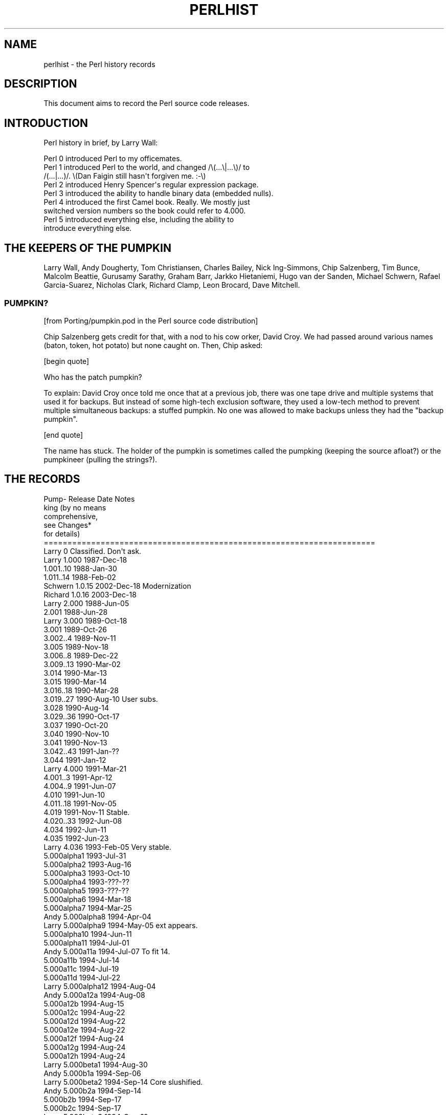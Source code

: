 .\" Automatically generated by Pod::Man 2.22 (Pod::Simple 3.07)
.\"
.\" Standard preamble:
.\" ========================================================================
.de Sp \" Vertical space (when we can't use .PP)
.if t .sp .5v
.if n .sp
..
.de Vb \" Begin verbatim text
.ft CW
.nf
.ne \\$1
..
.de Ve \" End verbatim text
.ft R
.fi
..
.\" Set up some character translations and predefined strings.  \*(-- will
.\" give an unbreakable dash, \*(PI will give pi, \*(L" will give a left
.\" double quote, and \*(R" will give a right double quote.  \*(C+ will
.\" give a nicer C++.  Capital omega is used to do unbreakable dashes and
.\" therefore won't be available.  \*(C` and \*(C' expand to `' in nroff,
.\" nothing in troff, for use with C<>.
.tr \(*W-
.ds C+ C\v'-.1v'\h'-1p'\s-2+\h'-1p'+\s0\v'.1v'\h'-1p'
.ie n \{\
.    ds -- \(*W-
.    ds PI pi
.    if (\n(.H=4u)&(1m=24u) .ds -- \(*W\h'-12u'\(*W\h'-12u'-\" diablo 10 pitch
.    if (\n(.H=4u)&(1m=20u) .ds -- \(*W\h'-12u'\(*W\h'-8u'-\"  diablo 12 pitch
.    ds L" ""
.    ds R" ""
.    ds C` ""
.    ds C' ""
'br\}
.el\{\
.    ds -- \|\(em\|
.    ds PI \(*p
.    ds L" ``
.    ds R" ''
'br\}
.\"
.\" Escape single quotes in literal strings from groff's Unicode transform.
.ie \n(.g .ds Aq \(aq
.el       .ds Aq '
.\"
.\" If the F register is turned on, we'll generate index entries on stderr for
.\" titles (.TH), headers (.SH), subsections (.SS), items (.Ip), and index
.\" entries marked with X<> in POD.  Of course, you'll have to process the
.\" output yourself in some meaningful fashion.
.ie \nF \{\
.    de IX
.    tm Index:\\$1\t\\n%\t"\\$2"
..
.    nr % 0
.    rr F
.\}
.el \{\
.    de IX
..
.\}
.\"
.\" Accent mark definitions (@(#)ms.acc 1.5 88/02/08 SMI; from UCB 4.2).
.\" Fear.  Run.  Save yourself.  No user-serviceable parts.
.    \" fudge factors for nroff and troff
.if n \{\
.    ds #H 0
.    ds #V .8m
.    ds #F .3m
.    ds #[ \f1
.    ds #] \fP
.\}
.if t \{\
.    ds #H ((1u-(\\\\n(.fu%2u))*.13m)
.    ds #V .6m
.    ds #F 0
.    ds #[ \&
.    ds #] \&
.\}
.    \" simple accents for nroff and troff
.if n \{\
.    ds ' \&
.    ds ` \&
.    ds ^ \&
.    ds , \&
.    ds ~ ~
.    ds /
.\}
.if t \{\
.    ds ' \\k:\h'-(\\n(.wu*8/10-\*(#H)'\'\h"|\\n:u"
.    ds ` \\k:\h'-(\\n(.wu*8/10-\*(#H)'\`\h'|\\n:u'
.    ds ^ \\k:\h'-(\\n(.wu*10/11-\*(#H)'^\h'|\\n:u'
.    ds , \\k:\h'-(\\n(.wu*8/10)',\h'|\\n:u'
.    ds ~ \\k:\h'-(\\n(.wu-\*(#H-.1m)'~\h'|\\n:u'
.    ds / \\k:\h'-(\\n(.wu*8/10-\*(#H)'\z\(sl\h'|\\n:u'
.\}
.    \" troff and (daisy-wheel) nroff accents
.ds : \\k:\h'-(\\n(.wu*8/10-\*(#H+.1m+\*(#F)'\v'-\*(#V'\z.\h'.2m+\*(#F'.\h'|\\n:u'\v'\*(#V'
.ds 8 \h'\*(#H'\(*b\h'-\*(#H'
.ds o \\k:\h'-(\\n(.wu+\w'\(de'u-\*(#H)/2u'\v'-.3n'\*(#[\z\(de\v'.3n'\h'|\\n:u'\*(#]
.ds d- \h'\*(#H'\(pd\h'-\w'~'u'\v'-.25m'\f2\(hy\fP\v'.25m'\h'-\*(#H'
.ds D- D\\k:\h'-\w'D'u'\v'-.11m'\z\(hy\v'.11m'\h'|\\n:u'
.ds th \*(#[\v'.3m'\s+1I\s-1\v'-.3m'\h'-(\w'I'u*2/3)'\s-1o\s+1\*(#]
.ds Th \*(#[\s+2I\s-2\h'-\w'I'u*3/5'\v'-.3m'o\v'.3m'\*(#]
.ds ae a\h'-(\w'a'u*4/10)'e
.ds Ae A\h'-(\w'A'u*4/10)'E
.    \" corrections for vroff
.if v .ds ~ \\k:\h'-(\\n(.wu*9/10-\*(#H)'\s-2\u~\d\s+2\h'|\\n:u'
.if v .ds ^ \\k:\h'-(\\n(.wu*10/11-\*(#H)'\v'-.4m'^\v'.4m'\h'|\\n:u'
.    \" for low resolution devices (crt and lpr)
.if \n(.H>23 .if \n(.V>19 \
\{\
.    ds : e
.    ds 8 ss
.    ds o a
.    ds d- d\h'-1'\(ga
.    ds D- D\h'-1'\(hy
.    ds th \o'bp'
.    ds Th \o'LP'
.    ds ae ae
.    ds Ae AE
.\}
.rm #[ #] #H #V #F C
.\" ========================================================================
.\"
.IX Title "PERLHIST 1"
.TH PERLHIST 1 "2009-08-22" "perl v5.10.1" "Perl Programmers Reference Guide"
.\" For nroff, turn off justification.  Always turn off hyphenation; it makes
.\" way too many mistakes in technical documents.
.if n .ad l
.nh
.SH "NAME"
perlhist \- the Perl history records
.SH "DESCRIPTION"
.IX Header "DESCRIPTION"
This document aims to record the Perl source code releases.
.SH "INTRODUCTION"
.IX Header "INTRODUCTION"
Perl history in brief, by Larry Wall:
.PP
.Vb 9
\&    Perl 0 introduced Perl to my officemates.
\&    Perl 1 introduced Perl to the world, and changed /\e(...\e|...\e)/ to
\&        /(...|...)/.  \e(Dan Faigin still hasn\*(Aqt forgiven me. :\-\e)
\&    Perl 2 introduced Henry Spencer\*(Aqs regular expression package.
\&    Perl 3 introduced the ability to handle binary data (embedded nulls).
\&    Perl 4 introduced the first Camel book.  Really.  We mostly just
\&        switched version numbers so the book could refer to 4.000.
\&    Perl 5 introduced everything else, including the ability to
\&        introduce everything else.
.Ve
.SH "THE KEEPERS OF THE PUMPKIN"
.IX Header "THE KEEPERS OF THE PUMPKIN"
Larry Wall, Andy Dougherty, Tom Christiansen, Charles Bailey, Nick
Ing-Simmons, Chip Salzenberg, Tim Bunce, Malcolm Beattie, Gurusamy
Sarathy, Graham Barr, Jarkko Hietaniemi, Hugo van der Sanden,
Michael Schwern, Rafael Garcia-Suarez, Nicholas Clark, Richard Clamp,
Leon Brocard, Dave Mitchell.
.SS "\s-1PUMPKIN\s0?"
.IX Subsection "PUMPKIN?"
[from Porting/pumpkin.pod in the Perl source code distribution]
.PP
Chip Salzenberg gets credit for that, with a nod to his cow orker,
David Croy.  We had passed around various names (baton, token, hot
potato) but none caught on.  Then, Chip asked:
.PP
[begin quote]
.PP
.Vb 1
\&   Who has the patch pumpkin?
.Ve
.PP
To explain:  David Croy once told me once that at a previous job,
there was one tape drive and multiple systems that used it for backups.
But instead of some high-tech exclusion software, they used a low-tech
method to prevent multiple simultaneous backups: a stuffed pumpkin.
No one was allowed to make backups unless they had the \*(L"backup pumpkin\*(R".
.PP
[end quote]
.PP
The name has stuck.  The holder of the pumpkin is sometimes called
the pumpking (keeping the source afloat?) or the pumpkineer (pulling
the strings?).
.SH "THE RECORDS"
.IX Header "THE RECORDS"
.Vb 6
\& Pump\-  Release         Date            Notes
\& king                                   (by no means
\&                                         comprehensive,
\&                                         see Changes*
\&                                         for details)
\& ======================================================================
\&
\& Larry   0              Classified.     Don\*(Aqt ask.
\&
\& Larry   1.000          1987\-Dec\-18
\&
\&          1.001..10     1988\-Jan\-30
\&          1.011..14     1988\-Feb\-02
\& Schwern  1.0.15        2002\-Dec\-18     Modernization
\& Richard  1.0.16        2003\-Dec\-18
\&
\& Larry   2.000          1988\-Jun\-05
\&
\&          2.001         1988\-Jun\-28
\&
\& Larry   3.000          1989\-Oct\-18
\&
\&          3.001         1989\-Oct\-26
\&          3.002..4      1989\-Nov\-11
\&          3.005         1989\-Nov\-18
\&          3.006..8      1989\-Dec\-22
\&          3.009..13     1990\-Mar\-02
\&          3.014         1990\-Mar\-13
\&          3.015         1990\-Mar\-14
\&          3.016..18     1990\-Mar\-28
\&          3.019..27     1990\-Aug\-10     User subs.
\&          3.028         1990\-Aug\-14
\&          3.029..36     1990\-Oct\-17
\&          3.037         1990\-Oct\-20
\&          3.040         1990\-Nov\-10
\&          3.041         1990\-Nov\-13
\&          3.042..43     1991\-Jan\-??
\&          3.044         1991\-Jan\-12
\&
\& Larry   4.000          1991\-Mar\-21
\&
\&          4.001..3      1991\-Apr\-12
\&          4.004..9      1991\-Jun\-07
\&          4.010         1991\-Jun\-10
\&          4.011..18     1991\-Nov\-05
\&          4.019         1991\-Nov\-11     Stable.
\&          4.020..33     1992\-Jun\-08
\&          4.034         1992\-Jun\-11
\&          4.035         1992\-Jun\-23
\& Larry    4.036         1993\-Feb\-05     Very stable.
\&
\&          5.000alpha1   1993\-Jul\-31
\&          5.000alpha2   1993\-Aug\-16
\&          5.000alpha3   1993\-Oct\-10
\&          5.000alpha4   1993\-???\-??
\&          5.000alpha5   1993\-???\-??
\&          5.000alpha6   1994\-Mar\-18
\&          5.000alpha7   1994\-Mar\-25
\& Andy     5.000alpha8   1994\-Apr\-04
\& Larry    5.000alpha9   1994\-May\-05     ext appears.
\&          5.000alpha10  1994\-Jun\-11
\&          5.000alpha11  1994\-Jul\-01
\& Andy     5.000a11a     1994\-Jul\-07     To fit 14.
\&          5.000a11b     1994\-Jul\-14
\&          5.000a11c     1994\-Jul\-19
\&          5.000a11d     1994\-Jul\-22
\& Larry    5.000alpha12  1994\-Aug\-04
\& Andy     5.000a12a     1994\-Aug\-08
\&          5.000a12b     1994\-Aug\-15
\&          5.000a12c     1994\-Aug\-22
\&          5.000a12d     1994\-Aug\-22
\&          5.000a12e     1994\-Aug\-22
\&          5.000a12f     1994\-Aug\-24
\&          5.000a12g     1994\-Aug\-24
\&          5.000a12h     1994\-Aug\-24
\& Larry    5.000beta1    1994\-Aug\-30
\& Andy     5.000b1a      1994\-Sep\-06
\& Larry    5.000beta2    1994\-Sep\-14     Core slushified.
\& Andy     5.000b2a      1994\-Sep\-14
\&          5.000b2b      1994\-Sep\-17
\&          5.000b2c      1994\-Sep\-17
\& Larry    5.000beta3    1994\-Sep\-??
\& Andy     5.000b3a      1994\-Sep\-18
\&          5.000b3b      1994\-Sep\-22
\&          5.000b3c      1994\-Sep\-23
\&          5.000b3d      1994\-Sep\-27
\&          5.000b3e      1994\-Sep\-28
\&          5.000b3f      1994\-Sep\-30
\&          5.000b3g      1994\-Oct\-04
\& Andy     5.000b3h      1994\-Oct\-07
\& Larry?   5.000gamma    1994\-Oct\-13?
\&
\& Larry   5.000          1994\-Oct\-17
\&
\& Andy     5.000a        1994\-Dec\-19
\&          5.000b        1995\-Jan\-18
\&          5.000c        1995\-Jan\-18
\&          5.000d        1995\-Jan\-18
\&          5.000e        1995\-Jan\-18
\&          5.000f        1995\-Jan\-18
\&          5.000g        1995\-Jan\-18
\&          5.000h        1995\-Jan\-18
\&          5.000i        1995\-Jan\-26
\&          5.000j        1995\-Feb\-07
\&          5.000k        1995\-Feb\-11
\&          5.000l        1995\-Feb\-21
\&          5.000m        1995\-Feb\-28
\&          5.000n        1995\-Mar\-07
\&          5.000o        1995\-Mar\-13?
\&
\& Larry   5.001          1995\-Mar\-13
\&
\& Andy     5.001a        1995\-Mar\-15
\&          5.001b        1995\-Mar\-31
\&          5.001c        1995\-Apr\-07
\&          5.001d        1995\-Apr\-14
\&          5.001e        1995\-Apr\-18     Stable.
\&          5.001f        1995\-May\-31
\&          5.001g        1995\-May\-25
\&          5.001h        1995\-May\-25
\&          5.001i        1995\-May\-30
\&          5.001j        1995\-Jun\-05
\&          5.001k        1995\-Jun\-06
\&          5.001l        1995\-Jun\-06     Stable.
\&          5.001m        1995\-Jul\-02     Very stable.
\&          5.001n        1995\-Oct\-31     Very unstable.
\&          5.002beta1    1995\-Nov\-21
\&          5.002b1a      1995\-Dec\-04
\&          5.002b1b      1995\-Dec\-04
\&          5.002b1c      1995\-Dec\-04
\&          5.002b1d      1995\-Dec\-04
\&          5.002b1e      1995\-Dec\-08
\&          5.002b1f      1995\-Dec\-08
\& Tom      5.002b1g      1995\-Dec\-21     Doc release.
\& Andy     5.002b1h      1996\-Jan\-05
\&          5.002b2       1996\-Jan\-14
\& Larry    5.002b3       1996\-Feb\-02
\& Andy     5.002gamma    1996\-Feb\-11
\& Larry    5.002delta    1996\-Feb\-27
\&
\& Larry   5.002          1996\-Feb\-29     Prototypes.
\&
\& Charles  5.002_01      1996\-Mar\-25
\&
\&         5.003          1996\-Jun\-25     Security release.
\&
\&          5.003_01      1996\-Jul\-31
\& Nick     5.003_02      1996\-Aug\-10
\& Andy     5.003_03      1996\-Aug\-28
\&          5.003_04      1996\-Sep\-02
\&          5.003_05      1996\-Sep\-12
\&          5.003_06      1996\-Oct\-07
\&          5.003_07      1996\-Oct\-10
\& Chip     5.003_08      1996\-Nov\-19
\&          5.003_09      1996\-Nov\-26
\&          5.003_10      1996\-Nov\-29
\&          5.003_11      1996\-Dec\-06
\&          5.003_12      1996\-Dec\-19
\&          5.003_13      1996\-Dec\-20
\&          5.003_14      1996\-Dec\-23
\&          5.003_15      1996\-Dec\-23
\&          5.003_16      1996\-Dec\-24
\&          5.003_17      1996\-Dec\-27
\&          5.003_18      1996\-Dec\-31
\&          5.003_19      1997\-Jan\-04
\&          5.003_20      1997\-Jan\-07
\&          5.003_21      1997\-Jan\-15
\&          5.003_22      1997\-Jan\-16
\&          5.003_23      1997\-Jan\-25
\&          5.003_24      1997\-Jan\-29
\&          5.003_25      1997\-Feb\-04
\&          5.003_26      1997\-Feb\-10
\&          5.003_27      1997\-Feb\-18
\&          5.003_28      1997\-Feb\-21
\&          5.003_90      1997\-Feb\-25     Ramping up to the 5.004 release.
\&          5.003_91      1997\-Mar\-01
\&          5.003_92      1997\-Mar\-06
\&          5.003_93      1997\-Mar\-10
\&          5.003_94      1997\-Mar\-22
\&          5.003_95      1997\-Mar\-25
\&          5.003_96      1997\-Apr\-01
\&          5.003_97      1997\-Apr\-03     Fairly widely used.
\&          5.003_97a     1997\-Apr\-05
\&          5.003_97b     1997\-Apr\-08
\&          5.003_97c     1997\-Apr\-10
\&          5.003_97d     1997\-Apr\-13
\&          5.003_97e     1997\-Apr\-15
\&          5.003_97f     1997\-Apr\-17
\&          5.003_97g     1997\-Apr\-18
\&          5.003_97h     1997\-Apr\-24
\&          5.003_97i     1997\-Apr\-25
\&          5.003_97j     1997\-Apr\-28
\&          5.003_98      1997\-Apr\-30
\&          5.003_99      1997\-May\-01
\&          5.003_99a     1997\-May\-09
\&          p54rc1        1997\-May\-12     Release Candidates.
\&          p54rc2        1997\-May\-14
\&
\& Chip    5.004          1997\-May\-15     A major maintenance release.
\&
\& Tim      5.004_01\-t1   1997\-???\-??     The 5.004 maintenance track.
\&          5.004_01\-t2   1997\-Jun\-11     aka perl5.004m1t2
\&          5.004_01      1997\-Jun\-13
\&          5.004_01_01   1997\-Jul\-29     aka perl5.004m2t1
\&          5.004_01_02   1997\-Aug\-01     aka perl5.004m2t2
\&          5.004_01_03   1997\-Aug\-05     aka perl5.004m2t3
\&          5.004_02      1997\-Aug\-07
\&          5.004_02_01   1997\-Aug\-12     aka perl5.004m3t1
\&          5.004_03\-t2   1997\-Aug\-13     aka perl5.004m3t2
\&          5.004_03      1997\-Sep\-05
\&          5.004_04\-t1   1997\-Sep\-19     aka perl5.004m4t1
\&          5.004_04\-t2   1997\-Sep\-23     aka perl5.004m4t2
\&          5.004_04\-t3   1997\-Oct\-10     aka perl5.004m4t3
\&          5.004_04\-t4   1997\-Oct\-14     aka perl5.004m4t4
\&          5.004_04      1997\-Oct\-15
\&          5.004_04\-m1   1998\-Mar\-04     (5.004m5t1) Maint. trials for 5.004_05.
\&          5.004_04\-m2   1998\-May\-01
\&          5.004_04\-m3   1998\-May\-15
\&          5.004_04\-m4   1998\-May\-19
\&          5.004_05\-MT5  1998\-Jul\-21
\&          5.004_05\-MT6  1998\-Oct\-09
\&          5.004_05\-MT7  1998\-Nov\-22
\&          5.004_05\-MT8  1998\-Dec\-03
\& Chip     5.004_05\-MT9  1999\-Apr\-26
\&          5.004_05      1999\-Apr\-29
\&
\& Malcolm  5.004_50      1997\-Sep\-09     The 5.005 development track.
\&          5.004_51      1997\-Oct\-02
\&          5.004_52      1997\-Oct\-15
\&          5.004_53      1997\-Oct\-16
\&          5.004_54      1997\-Nov\-14
\&          5.004_55      1997\-Nov\-25
\&          5.004_56      1997\-Dec\-18
\&          5.004_57      1998\-Feb\-03
\&          5.004_58      1998\-Feb\-06
\&          5.004_59      1998\-Feb\-13
\&          5.004_60      1998\-Feb\-20
\&          5.004_61      1998\-Feb\-27
\&          5.004_62      1998\-Mar\-06
\&          5.004_63      1998\-Mar\-17
\&          5.004_64      1998\-Apr\-03
\&          5.004_65      1998\-May\-15
\&          5.004_66      1998\-May\-29
\& Sarathy  5.004_67      1998\-Jun\-15
\&          5.004_68      1998\-Jun\-23
\&          5.004_69      1998\-Jun\-29
\&          5.004_70      1998\-Jul\-06
\&          5.004_71      1998\-Jul\-09
\&          5.004_72      1998\-Jul\-12
\&          5.004_73      1998\-Jul\-13
\&          5.004_74      1998\-Jul\-14     5.005 beta candidate.
\&          5.004_75      1998\-Jul\-15     5.005 beta1.
\&          5.004_76      1998\-Jul\-21     5.005 beta2.
\&          5.005         1998\-Jul\-22     Oneperl.
\&
\& Sarathy  5.005_01      1998\-Jul\-27     The 5.005 maintenance track.
\&          5.005_02\-T1   1998\-Aug\-02
\&          5.005_02\-T2   1998\-Aug\-05
\&          5.005_02      1998\-Aug\-08
\& Graham   5.005_03\-MT1  1998\-Nov\-30
\&          5.005_03\-MT2  1999\-Jan\-04
\&          5.005_03\-MT3  1999\-Jan\-17
\&          5.005_03\-MT4  1999\-Jan\-26
\&          5.005_03\-MT5  1999\-Jan\-28
\&          5.005_03\-MT6  1999\-Mar\-05
\&          5.005_03      1999\-Mar\-28
\& Leon     5.005_04\-RC1  2004\-Feb\-05
\&          5.005_04\-RC2  2004\-Feb\-18
\&          5.005_04      2004\-Feb\-23
\&
\& Sarathy  5.005_50      1998\-Jul\-26     The 5.6 development track.
\&          5.005_51      1998\-Aug\-10
\&          5.005_52      1998\-Sep\-25
\&          5.005_53      1998\-Oct\-31
\&          5.005_54      1998\-Nov\-30
\&          5.005_55      1999\-Feb\-16
\&          5.005_56      1999\-Mar\-01
\&          5.005_57      1999\-May\-25
\&          5.005_58      1999\-Jul\-27
\&          5.005_59      1999\-Aug\-02
\&          5.005_60      1999\-Aug\-02
\&          5.005_61      1999\-Aug\-20
\&          5.005_62      1999\-Oct\-15
\&          5.005_63      1999\-Dec\-09
\&          5.5.640       2000\-Feb\-02
\&          5.5.650       2000\-Feb\-08     beta1
\&          5.5.660       2000\-Feb\-22     beta2
\&          5.5.670       2000\-Feb\-29     beta3
\&          5.6.0\-RC1     2000\-Mar\-09     Release candidate 1.
\&          5.6.0\-RC2     2000\-Mar\-14     Release candidate 2.
\&          5.6.0\-RC3     2000\-Mar\-21     Release candidate 3.
\&          5.6.0         2000\-Mar\-22
\&
\& Sarathy  5.6.1\-TRIAL1  2000\-Dec\-18     The 5.6 maintenance track.
\&          5.6.1\-TRIAL2  2001\-Jan\-31
\&          5.6.1\-TRIAL3  2001\-Mar\-19
\&          5.6.1\-foolish 2001\-Apr\-01     The "fools\-gold" release.
\&          5.6.1         2001\-Apr\-08
\& Rafael   5.6.2\-RC1     2003\-Nov\-08
\&          5.6.2         2003\-Nov\-15     Fix new build issues
\&
\& Jarkko   5.7.0         2000\-Sep\-02     The 5.7 track: Development.
\&          5.7.1         2001\-Apr\-09
\&          5.7.2         2001\-Jul\-13     Virtual release candidate 0.
\&          5.7.3         2002\-Mar\-05
\&          5.8.0\-RC1     2002\-Jun\-01
\&          5.8.0\-RC2     2002\-Jun\-21
\&          5.8.0\-RC3     2002\-Jul\-13
\&          5.8.0         2002\-Jul\-18
\&          5.8.1\-RC1     2003\-Jul\-10
\&          5.8.1\-RC2     2003\-Jul\-11
\&          5.8.1\-RC3     2003\-Jul\-30
\&          5.8.1\-RC4     2003\-Aug\-01
\&          5.8.1\-RC5     2003\-Sep\-22
\&          5.8.1         2003\-Sep\-25
\& Nicholas 5.8.2\-RC1     2003\-Oct\-27
\&          5.8.2\-RC2     2003\-Nov\-03
\&          5.8.2         2003\-Nov\-05
\&          5.8.3\-RC1     2004\-Jan\-07
\&          5.8.3         2004\-Jan\-14
\&          5.8.4\-RC1     2004\-Apr\-05
\&          5.8.4\-RC2     2004\-Apr\-15
\&          5.8.4         2004\-Apr\-21
\&          5.8.5\-RC1     2004\-Jul\-06
\&          5.8.5\-RC2     2004\-Jul\-08
\&          5.8.5         2004\-Jul\-19
\&          5.8.6\-RC1     2004\-Nov\-11
\&          5.8.6         2004\-Nov\-27
\&          5.8.7\-RC1     2005\-May\-18
\&          5.8.7         2005\-May\-30
\&          5.8.8\-RC1     2006\-Jan\-20
\&          5.8.8         2006\-Jan\-31
\&          5.8.9\-RC1     2008\-Nov\-10
\&          5.8.9\-RC2     2008\-Dec\-06
\&          5.8.9         2008\-Dec\-14
\&
\& Hugo     5.9.0         2003\-Oct\-27
\& Rafael   5.9.1         2004\-Mar\-16
\&          5.9.2         2005\-Apr\-01
\&          5.9.3         2006\-Jan\-28
\&          5.9.4         2006\-Aug\-15
\&          5.9.5         2007\-Jul\-07
\&          5.10.0\-RC1    2007\-Nov\-17
\&          5.10.0\-RC2    2007\-Nov\-25
\&          5.10.0        2007\-Dec\-18
\& David    5.10.1\-RC1    2009\-Aug\-06
\&          5.10.1\-RC2    2009\-Aug\-18
\&          5.10.1        2009\-Aug\-22
.Ve
.SS "\s-1SELECTED\s0 \s-1RELEASE\s0 \s-1SIZES\s0"
.IX Subsection "SELECTED RELEASE SIZES"
For example the notation \*(L"core: 212  29\*(R" in the release 1.000 means that
it had in the core 212 kilobytes, in 29 files.  The \*(L"core\*(R"..\*(L"doc\*(R" are
explained below.
.PP
.Vb 2
\& release        core       lib         ext        t         doc
\& ======================================================================
\&
\& 1.000           212  29      \-   \-      \-   \-     38   51     62   3
\& 1.014           219  29      \-   \-      \-   \-     39   52     68   4
\& 2.000           309  31      2   3      \-   \-     55   57     92   4
\& 2.001           312  31      2   3      \-   \-     55   57     94   4
\& 3.000           508  36     24  11      \-   \-     79   73    156   5
\& 3.044           645  37     61  20      \-   \-     90   74    190   6
\& 4.000           635  37     59  20      \-   \-     91   75    198   4
\& 4.019           680  37     85  29      \-   \-     98   76    199   4
\& 4.036           709  37     89  30      \-   \-     98   76    208   5
\& 5.000alpha2     785  50    114  32      \-   \-    112   86    209   5
\& 5.000alpha3     801  50    117  33      \-   \-    121   87    209   5
\& 5.000alpha9    1022  56    149  43    116  29    125   90    217   6
\& 5.000a12h       978  49    140  49    205  46    152   97    228   9
\& 5.000b3h       1035  53    232  70    216  38    162   94    218  21
\& 5.000          1038  53    250  76    216  38    154   92    536  62
\& 5.001m         1071  54    388  82    240  38    159   95    544  29
\& 5.002          1121  54    661 101    287  43    155   94    847  35
\& 5.003          1129  54    680 102    291  43    166  100    853  35
\& 5.003_07       1231  60    748 106    396  53    213  137    976  39
\& 5.004          1351  60   1230 136    408  51    355  161   1587  55
\& 5.004_01       1356  60   1258 138    410  51    358  161   1587  55
\& 5.004_04       1375  60   1294 139    413  51    394  162   1629  55
\& 5.004_05       1463  60   1435 150    394  50    445  175   1855  59
\& 5.004_51       1401  61   1260 140    413  53    358  162   1594  56
\& 5.004_53       1422  62   1295 141    438  70    394  162   1637  56
\& 5.004_56       1501  66   1301 140    447  74    408  165   1648  57
\& 5.004_59       1555  72   1317 142    448  74    424  171   1678  58
\& 5.004_62       1602  77   1327 144    629  92    428  173   1674  58
\& 5.004_65       1626  77   1358 146    615  92    446  179   1698  60
\& 5.004_68       1856  74   1382 152    619  92    463  187   1784  60
\& 5.004_70       1863  75   1456 154    675  92    494  194   1809  60
\& 5.004_73       1874  76   1467 152    762 102    506  196   1883  61
\& 5.004_75       1877  76   1467 152    770 103    508  196   1896  62
\& 5.005          1896  76   1469 152    795 103    509  197   1945  63
\& 5.005_03       1936  77   1541 153    813 104    551  201   2176  72       
\& 5.005_50       1969  78   1842 301    795 103    514  198   1948  63
\& 5.005_53       1999  79   1885 303    806 104    602  224   2002  67
\& 5.005_56       2086  79   1970 307    866 113    672  238   2221  75
\& 5.6.0          2820  79   2626 364   1096 129    863  280   2840  93
\& 5.6.1          2946  78   2921 430   1171 132   1024  304   3330 102
\& 5.6.2          2947  78   3143 451   1247 127   1303  387   3406 102
\& 5.7.0          2977  80   2801 425   1250 132    975  307   3206 100
\& 5.7.1          3351  84   3442 455   1944 167   1334  357   3698 124
\& 5.7.2          3491  87   4858 618   3290 298   1598  449   3910 139
\& 5.7.3          3299  85   4295 537   2196 300   2176  626   4171 120
\& 5.8.0          3489  87   4533 585   2437 331   2588  726   4368 125
\& 5.8.1          3674  90   5104 623   2604 353   2983  836   4625 134
\& 5.8.2          3633  90   5111 623   2623 357   3019  848   4634 135
\& 5.8.3          3625  90   5141 624   2660 363   3083  869   4669 136
\& 5.8.4          3653  90   5170 634   2684 368   3148  885   4689 137
\& 5.8.5          3664  90   4260 303   2707 369   3208  898   4689 138
\& 5.8.6          3690  90   4271 303   3141 396   3411  925   4709 139
\& 5.8.7          3788  90   4322 307   3297 401   3485  964   4744 141
\& 5.8.8          3895  90   4357 314   3409 431   3622 1017   4979 144
\& 5.8.9          4132  93   5508 330   3826 529   4364 1234   5348 152
\& 5.9.0          3657  90   4951 626   2603 354   3011  841   4609 135
\& 5.9.1          3580  90   5196 634   2665 367   3186  889   4725 138
\& 5.9.2          3863  90   4654 312   3283 403   3551  973   4800 142
\& 5.9.3          4096  91   5318 381   4806 597   4272 1214   5139 147
\& 5.9.4          4393  94   5718 415   4578 642   4646 1310   5335 153
\& 5.9.5          4681  96   6849 479   4827 671   5155 1490   5572 159
\& 5.10.0         4710  97   7050 486   4899 673   5275 1503   5673 160
.Ve
.PP
The \*(L"core\*(R"...\*(L"doc\*(R" mean the following files from the Perl source code
distribution.  The glob notation ** means recursively, (.) means
regular files.
.PP
.Vb 5
\& core   *.[hcy]
\& lib    lib/**/*.p[ml]
\& ext    ext/**/*.{[hcyt],xs,pm}
\& t      t/**/*(.) (for 1\-5.005_56) or **/*.t (for 5.6.0\-5.7.3)
\& doc    {README*,INSTALL,*[_.]man{,.?},pod/**/*.pod}
.Ve
.PP
Here are some statistics for the other subdirectories and one file in
the Perl source distribution for somewhat more selected releases.
.PP
.Vb 2
\& ======================================================================
\&   Legend:  kB   #
\&
\&                  1.014      2.001      3.044
\&
\& Configure      31    1    37    1    62    1
\& eg              \-    \-    34   28    47   39
\& h2pl            \-    \-     \-    \-    12   12
\& msdos           \-    \-     \-    \-    41   13
\& os2             \-    \-     \-    \-    63   22
\& usub            \-    \-     \-    \-    21   16
\& x2p           103   17   104   17   137   17
\&
\& ======================================================================
\&
\&                  4.000      4.019      4.036
\&
\& atarist         \-    \-     \-    \-   113   31
\& Configure      73    1    83    1    86    1
\& eg             47   39    47   39    47   39
\& emacs          67    4    67    4    67    4
\& h2pl           12   12    12   12    12   12
\& hints           \-    \-     5   42    11   56
\& msdos          57   15    58   15    60   15
\& os2            81   29    81   29   113   31
\& usub           25    7    43    8    43    8
\& x2p           147   18   152   19   154   19
\&
\& ======================================================================
\&
\&                5.000a2  5.000a12h   5.000b3h      5.000     5.001m
\&
\& apollo          8    3     8    3     8    3     8    3     8    3
\& atarist       113   31   113   31     \-    \-     \-    \-     \-    \-
\& bench           \-    \-     0    1     \-    \-     \-    \-     \-    \-
\& Bugs            2    5    26    1     \-    \-     \-    \-     \-    \-
\& dlperl         40    5     \-    \-     \-    \-     \-    \-     \-    \-
\& do            127   71     \-    \-     \-    \-     \-    \-     \-    \-
\& Configure       \-    \-   153    1   159    1   160    1   180    1
\& Doc             \-    \-    26    1    75    7    11    1    11    1
\& eg             79   58    53   44    51   43    54   44    54   44
\& emacs          67    4   104    6   104    6   104    1   104    6
\& h2pl           12   12    12   12    12   12    12   12    12   12
\& hints          11   56    12   46    18   48    18   48    44   56
\& msdos          60   15    60   15     \-    \-     \-    \-     \-    \-
\& os2           113   31   113   31     \-    \-     \-    \-     \-    \-
\& U               \-    \-    62    8   112   42     \-    \-     \-    \-
\& usub           43    8     \-    \-     \-    \-     \-    \-     \-    \-
\& vms             \-    \-    80    7   123    9   184   15   304   20
\& x2p           171   22   171   21   162   20   162   20   279   20
\&
\& ======================================================================
\&
\&                  5.002      5.003   5.003_07
\&
\& Configure     201    1   201    1   217    1
\& eg             54   44    54   44    54   44
\& emacs         108    1   108    1   143    1
\& h2pl           12   12    12   12    12   12
\& hints          73   59    77   60    90   62
\& os2            84   17    56   10   117   42
\& plan9           \-    \-     \-    \-    79   15
\& Porting         \-    \-     \-    \-    51    1
\& utils          87    7    88    7    97    7
\& vms           500   24   475   26   505   27
\& x2p           280   20   280   20   280   19
\&
\& ======================================================================
\&
\&                  5.004   5.004_04   5.004_62   5.004_65   5.004_68
\&
\& beos            \-    \-     \-    \-     \-    \-      1   1      1   1
\& Configure     225    1   225    1   240    1    248   1    256   1
\& cygwin32       23    5    23    5    23    5     24   5     24   5
\& djgpp           \-    \-     \-    \-    14    5     14   5     14   5
\& eg             81   62    81   62    81   62     81  62     81  62
\& emacs         194    1   204    1   212    2    212   2    212   2
\& h2pl           12   12    12   12    12   12     12  12     12  12
\& hints         129   69   132   71   144   72    151  74    155  74
\& os2           121   42   127   42   127   44    129  44    129  44
\& plan9          82   15    82   15    82   15     82  15     82  15
\& Porting        94    2   109    4   203    6    234   8    241   9
\& qnx             1    2     1    2     1    2      1   2      1   2
\& utils         112    8   118    8   124    8    156   9    159   9
\& vms           518   34   524   34   538   34    569  34    569  34
\& win32         285   33   378   36   470   39    493  39    575  41
\& x2p           281   19   281   19   281   19    282  19    281  19
\&
\& ======================================================================
\&
\&               5.004_70   5.004_73   5.004_75      5.005   5.005_03
\&
\& apollo          \-    \-     \-    \-     \-    \-     \-    \-      0   1
\& beos            1    1     1    1     1    1     1    1      1   1
\& Configure     256    1   256    1   264    1   264    1    270   1
\& cygwin32       24    5    24    5    24    5    24    5     24   5  
\& djgpp          14    5    14    5    14    5    14    5     15   5
\& eg             86   65    86   65    86   65    86   65     86  65
\& emacs         262    2   262    2   262    2   262    2    274   2
\& h2pl           12   12    12   12    12   12    12   12     12  12
\& hints         157   74   157   74   159   74   160   74    179  77
\& mint            \-    \-     \-    \-     \-    \-     \-    \-      4   7
\& mpeix           \-    \-     \-    \-     5    3     5    3      5   3
\& os2           129   44   139   44   142   44   143   44    148  44
\& plan9          82   15    82   15    82   15    82   15     82  15
\& Porting       241    9   253    9   259   10   264   12    272  13
\& qnx             1    2     1    2     1    2     1    2      1   2
\& utils         160    9   160    9   160    9   160    9    164   9
\& vms           570   34   572   34   573   34   575   34    583  34
\& vos             \-    \-     \-    \-     \-    \-     \-   \-     156  10
\& win32         577   41   585   41   585   41   587   41    600  42
\& x2p           281   19   281   19   281   19   281   19    281  19
\&
\& ======================================================================
\&
\&                  5.6.0      5.6.1      5.6.2      5.7.3
\&
\& apollo          8    3     8    3     8    3     8    3
\& beos            5    2     5    2     5    2     6    4
\& Configure     346    1   361    1   363    1   394    1
\& Cross           \-    \-     \-    \-     \-    \-     4    2
\& djgpp          19    6    19    6    19    6    21    7
\& eg            112   71   112   71   112   71     \-    \-
\& emacs         303    4   319    4   319    4   319    4
\& epoc           29    8    35    8    35    8    36    8
\& h2pl           24   15    24   15    24   15    24   15
\& hints         242   83   250   84   321   89   272   87
\& mint           11    9    11    9    11    9    11    9
\& mpeix           9    4     9    4     9    4     9    4
\& NetWare         \-    \-     \-    \-     \-    \-   423   57
\& os2           214   59   224   60   224   60   357   66
\& plan9          92   17    92   17    92   17    85   15
\& Porting       361   15   390   16   390   16   425   21
\& qnx             5    3     5    3     5    3     5    3
\& utils         228   12   221   11   222   11   267   13
\& uts             \-    \-     \-    \-     \-    \-    12    3
\& vmesa          25    4    25    4    25    4    25    4
\& vms           686   38   627   38   627   38   649   36
\& vos           227   12   249   15   248   15   281   17
\& win32         755   41   782   42   801   42  1006   50
\& x2p           307   20   307   20   307   20   345   20
\&
\& ======================================================================
\&
\&                  5.8.0      5.8.1      5.8.2      5.8.3      5.8.4
\&
\& apollo          8    3     8    3     8    3     8    3     8    3
\& beos            6    4     6    4     6    4     6    4     6    4
\& Configure     472    1   493    1   493    1   493    1   494    1
\& Cross           4    2    45   10    45   10    45   10    45   10
\& djgpp          21    7    21    7    21    7    21    7    21    7
\& emacs         319    4   329    4   329    4   329    4   329    4
\& epoc           33    8    33    8    33    8    33    8    33    8
\& h2pl           24   15    24   15    24   15    24   15    24   15
\& hints         294   88   321   89   321   89   321   89   348   91
\& mint           11    9    11    9    11    9    11    9    11    9
\& mpeix          24    5    25    5    25    5    25    5    25    5
\& NetWare       488   61   490   61   490   61   490   61   488   61
\& os2           361   66   445   67   450   67   488   67   488   67
\& plan9          85   15   325   17   325   17   325   17   321   17
\& Porting       479   22   537   32   538   32   539   32   538   33
\& qnx             5    3     5    3     5    3     5    3     5    3
\& utils         275   15   258   16   258   16   263   19   263   19
\& uts            12    3    12    3    12    3    12    3    12    3
\& vmesa          25    4    25    4    25    4    25    4    25    4
\& vms           648   36   654   36   654   36   656   36   656   36
\& vos           330   20   335   20   335   20   335   20   335   20
\& win32        1062   49  1125   49  1127   49  1126   49  1181   56
\& x2p           347   20   348   20   348   20   348   20   348   20
\&
\& ======================================================================
\&
\&                  5.8.5      5.8.6      5.8.7      5.8.8      5.8.9
\&
\& apollo          8    3     8    3     8    3     8    3     8    3
\& beos            6    4     6    4     8    4     8    4     8    4
\& Configure     494    1   494    1   495    1   506    1   520    1
\& Cross          45   10    45   10    45   10    45   10    46   10
\& djgpp          21    7    21    7    21    7    21    7    21    7
\& emacs         329    4   329    4   329    4   329    4   406    4
\& epoc           33    8    33    8    33    8    34    8    35    8
\& h2pl           24   15    24   15    24   15    24   15    24   15
\& hints         350   91   352   91   355   94   360   94   387   99
\& mint           11    9    11    9    11    9    11    9    11    9
\& mpeix          25    5    25    5    25    5    49    6    49    6
\& NetWare       488   61   488   61   488   61   490   61   491   61
\& os2           488   67   488   67   488   67   488   67   552   70
\& plan9         321   17   321   17   321   17   322   17   324   17
\& Porting       538   34   548   35   549   35   564   37   625   41
\& qnx             5    3     5    3     5    3     5    3     5    3
\& utils         265   19   265   19   266   19   267   19   281   21
\& uts            12    3    12    3    12    3    12    3    12    3
\& vmesa          25    4    25    4    25    4    25    4    25    4
\& vms           657   36   658   36   662   36   664   36   716   35
\& vos           335   20   335   20   335   20   336   21   345   22
\& win32        1183   56  1190   56  1199   56  1219   56  1484   68
\& x2p           349   20   349   20   349   20   349   19   350   19
\&
\& ======================================================================
\&
\&                  5.9.0      5.9.1      5.9.2      5.9.3      5.9.4
\&
\& apollo          8    3     8    3     8    3     8    3     8    3
\& beos            6    4     6    4     8    4     8    4     8    4
\& Configure     493    1   493    1   495    1   508    1   512    1
\& Cross          45   10    45   10    45   10    45   10    46   10
\& djgpp          21    7    21    7    21    7    21    7    21    7
\& emacs         329    4   329    4   329    4   329    4   329    4
\& epoc           33    8    33    8    33    8    34    8    34    8
\& h2pl           24   15    24   15    24   15    24   15    24   15
\& hints         321   89   346   91   355   94   359   94   366   96
\& mad             \-    \-     \-    \-     \-    \-     \-    \-   174    6
\& mint           11    9    11    9    11    9    11    9    11    9
\& mpeix          25    5    25    5    25    5    49    6    49    6
\& NetWare       489   61   487   61   487   61   489   61   489   61
\& os2           444   67   488   67   488   67   488   67   488   67
\& plan9         325   17   321   17   321   17   322   17   323   17
\& Porting       537   32   536   33   549   36   564   38   576   38
\& qnx             5    3     5    3     5    3     5    3     5    3
\& symbian         \-    \-     \-    \-     \-    \-   293   53   293   53
\& utils         258   16   263   19   268   20   273   23   275   24
\& uts            12    3    12    3    12    3    12    3    12    3
\& vmesa          25    4    25    4    25    4    25    4    25    4
\& vms           660   36   547   33   553   33   661   33   696   33
\& vos            11    7    11    7    11    7    11    7    11    7
\& win32        1120   49  1124   51  1191   56  1209   56  1719   90
\& x2p           348   20   348   20   349   20   349   19   349   19
\&
\& ======================================================================
\&
\&                  5.9.5     5.10.0
\&
\& apollo          8    3     8    3
\& beos            8    4     8    4
\& Configure     518    1   518    1
\& Cross         122   15   122   15
\& djgpp          21    7    21    7
\& emacs         329    4   406    4
\& epoc           34    8    35    8
\& h2pl           24   15    24   15
\& hints         377   98   381   98
\& mad           182    8   182    8
\& mint           11    9    11    9
\& mpeix          49    6    49    6
\& NetWare       489   61   489   61
\& os2           552   70   552   70
\& plan9         324   17   324   17
\& Porting       627   40   632   40
\& qnx             5    3     5    4
\& symbian       300   54   300   54
\& utils         260   26   264   27
\& uts            12    3    12    3
\& vmesa          25    4    25    4
\& vms           690   32   722   32
\& vos            19    8    19    8
\& win32        1482   68  1485   68
\& x2p           349   19   349   19
.Ve
.SS "\s-1SELECTED\s0 \s-1PATCH\s0 \s-1SIZES\s0"
.IX Subsection "SELECTED PATCH SIZES"
The \*(L"diff lines kB\*(R" means that for example the patch 5.003_08, to be
applied on top of the 5.003_07 (or whatever was before the 5.003_08)
added lines for 110 kilobytes, it removed lines for 19 kilobytes, and
changed lines for 424 kilobytes.  Just the lines themselves are
counted, not their context.  The \*(L"+ \- !\*(R" become from the \fIdiff\fR\|(1)
context diff output format.
.PP
.Vb 4
\& Pump\-  Release         Date              diff lines kB
\& king                                     \-\-\-\-\-\-\-\-\-\-\-\-\-
\&                                          +     \-     !
\& ======================================================================
\&
\& Chip     5.003_08      1996\-Nov\-19     110    19   424
\&          5.003_09      1996\-Nov\-26      38     9   248
\&          5.003_10      1996\-Nov\-29      29     2    27
\&          5.003_11      1996\-Dec\-06      73    12   165
\&          5.003_12      1996\-Dec\-19     275     6   436
\&          5.003_13      1996\-Dec\-20      95     1    56
\&          5.003_14      1996\-Dec\-23      23     7   333
\&          5.003_15      1996\-Dec\-23       0     0     1
\&          5.003_16      1996\-Dec\-24      12     3    50
\&          5.003_17      1996\-Dec\-27      19     1    14
\&          5.003_18      1996\-Dec\-31      21     1    32
\&          5.003_19      1997\-Jan\-04      80     3    85
\&          5.003_20      1997\-Jan\-07      18     1   146
\&          5.003_21      1997\-Jan\-15      38    10   221
\&          5.003_22      1997\-Jan\-16       4     0    18
\&          5.003_23      1997\-Jan\-25      71    15   119
\&          5.003_24      1997\-Jan\-29     426     1    20
\&          5.003_25      1997\-Feb\-04      21     8   169
\&          5.003_26      1997\-Feb\-10      16     1    15
\&          5.003_27      1997\-Feb\-18      32    10    38
\&          5.003_28      1997\-Feb\-21      58     4    66
\&          5.003_90      1997\-Feb\-25      22     2    34
\&          5.003_91      1997\-Mar\-01      37     1    39
\&          5.003_92      1997\-Mar\-06      16     3    69
\&          5.003_93      1997\-Mar\-10      12     3    15
\&          5.003_94      1997\-Mar\-22     407     7   200
\&          5.003_95      1997\-Mar\-25      41     1    37
\&          5.003_96      1997\-Apr\-01     283     5   261
\&          5.003_97      1997\-Apr\-03      13     2    34
\&          5.003_97a     1997\-Apr\-05      57     1    27
\&          5.003_97b     1997\-Apr\-08      14     1    20
\&          5.003_97c     1997\-Apr\-10      20     1    16
\&          5.003_97d     1997\-Apr\-13       8     0    16
\&          5.003_97e     1997\-Apr\-15      15     4    46
\&          5.003_97f     1997\-Apr\-17       7     1    33
\&          5.003_97g     1997\-Apr\-18       6     1    42
\&          5.003_97h     1997\-Apr\-24      23     3    68
\&          5.003_97i     1997\-Apr\-25      23     1    31
\&          5.003_97j     1997\-Apr\-28      36     1    49
\&          5.003_98      1997\-Apr\-30     171    12   539
\&          5.003_99      1997\-May\-01       6     0     7
\&          5.003_99a     1997\-May\-09      36     2    61
\&          p54rc1        1997\-May\-12       8     1    11
\&          p54rc2        1997\-May\-14       6     0    40
\&
\&        5.004           1997\-May\-15       4     0     4
\&
\& Tim      5.004_01      1997\-Jun\-13     222    14    57
\&          5.004_02      1997\-Aug\-07     112    16   119
\&          5.004_03      1997\-Sep\-05     109     0    17
\&          5.004_04      1997\-Oct\-15      66     8   173
.Ve
.PP
\fIThe patch-free era\fR
.IX Subsection "The patch-free era"
.PP
In more modern times, named releases don't come as often, and as progress
can be followed (nearly) instantly (with rsync, and since late 2008, git)
patches between versions are no longer provided. However, that doesn't
keep us from calculating how large a patch could have been. Which is 
shown in the table below. Unless noted otherwise, the size mentioned is
the patch to bring version x.y.z to x.y.z+1.
.PP
.Vb 2
\& Sarathy  5.6.1         2001\-Apr\-08     531    44   651
\& Rafael   5.6.2         2003\-Nov\-15      20    11  1819
\&
\& Jarkko   5.8.0         2002\-Jul\-18    1205    31   471   From 5.7.3
\&
\&          5.8.1         2003\-Sep\-25     243   102  6162
\& Nicholas 5.8.2         2003\-Nov\-05      10    50   788
\&          5.8.3         2004\-Jan\-14      31    13   360
\&          5.8.4         2004\-Apr\-21      33     8   299
\&          5.8.5         2004\-Jul\-19      11    19   255
\&          5.8.6         2004\-Nov\-27      35     3   192
\&          5.8.7         2005\-May\-30      75    34   778
\&          5.8.8         2006\-Jan\-31     131    42  1251
\&          5.8.9         2008\-Dec\-14     340   132 12988
\&
\& Hugo     5.9.0         2003\-Oct\-27     281   168  7132   From 5.8.0
\& Rafael   5.9.1         2004\-Mar\-16      57   250  2107
\&          5.9.2         2005\-Apr\-01     720    57   858
\&          5.9.3         2006\-Jan\-28    1124   102  1906
\&          5.9.4         2006\-Aug\-15     896    60   862
\&          5.9.5         2007\-Jul\-07    1149   128  1062
\&
\&          5.10.0        2007\-Dec\-18      50    31 13111   From 5.9.5
.Ve
.SH "THE KEEPERS OF THE RECORDS"
.IX Header "THE KEEPERS OF THE RECORDS"
Jarkko Hietaniemi <\fIjhi@iki.fi\fR>.
.PP
Thanks to the collective memory of the Perlfolk.  In addition to the
Keepers of the Pumpkin also Alan Champion, Mark Dominus, 
Andreas Ko\*:nig, John Macdonald, Matthias Neeracher, Jeff Okamoto,
Michael Peppler, Randal Schwartz, and Paul D. Smith sent corrections
and additions. Abigail added file and patch size data for the 5.6.0 \- 5.10
era.

